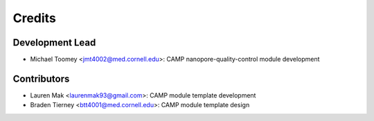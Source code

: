 =======
Credits
=======

Development Lead
----------------

* Michael Toomey <jmt4002@med.cornell.edu>: CAMP nanopore-quality-control module development

Contributors
------------

* Lauren Mak <laurenmak93@gmail.com>: CAMP module template development
* Braden Tierney <btt4001@med.cornell.edu>: CAMP module template design
